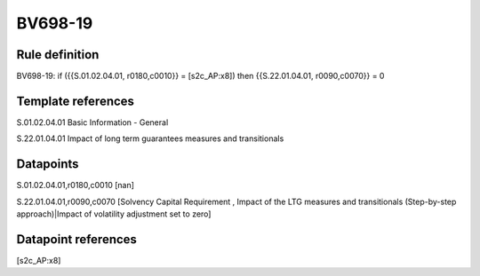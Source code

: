 ========
BV698-19
========

Rule definition
---------------

BV698-19: if ({{S.01.02.04.01, r0180,c0010}} = [s2c_AP:x8]) then {{S.22.01.04.01, r0090,c0070}} = 0


Template references
-------------------

S.01.02.04.01 Basic Information - General

S.22.01.04.01 Impact of long term guarantees measures and transitionals


Datapoints
----------

S.01.02.04.01,r0180,c0010 [nan]

S.22.01.04.01,r0090,c0070 [Solvency Capital Requirement , Impact of the LTG measures and transitionals (Step-by-step approach)|Impact of volatility adjustment set to zero]



Datapoint references
--------------------

[s2c_AP:x8]